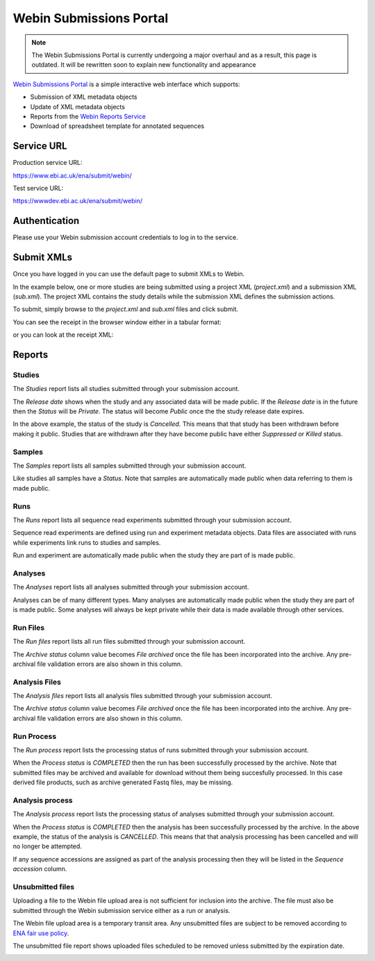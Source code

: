 ========================
Webin Submissions Portal
========================

.. note::

  The Webin Submissions Portal is currently undergoing a major overhaul and as a result, this page is outdated.
  It will be rewritten soon to explain new functionality and appearance


`Webin Submissions Portal <https://www.ebi.ac.uk/ena/submit/webin>`_ is a simple interactive web interface which supports:

- Submission of XML metadata objects
- Update of XML metadata objects
- Reports from the `Webin Reports Service </reports-service.html>`_
- Download of spreadsheet template for annotated sequences


Service URL
===========

Production service URL:

https://www.ebi.ac.uk/ena/submit/webin/

Test service URL:

https://wwwdev.ebi.ac.uk/ena/submit/webin/

Authentication
==============

Please use your Webin submission account credentials to log in to the service.

.. image:: ../images/webin_portal_login.png


Submit XMLs
===========

Once you have logged in you can use the default page to submit XMLs to Webin.

In the example below, one or more studies are being submitted using a project XML (`project.xml`) and a submission XML
(`sub.xml`).
The project XML contains the study details while the submission XML defines the submission actions.

.. image:: ../images/webin_portal_study.png

To submit, simply browse to the `project.xml` and `sub.xml` files and click submit.

You can see the receipt in the browser window either in a tabular format:

.. image:: ../images/webin_portal_study2.png

or you can look at the receipt XML:

.. image:: ../images/webin_portal_study3.png


Reports
=======


Studies
-------


The `Studies` report lists all studies submitted through your
submission account.

.. image:: ../images/webin_portal_studies.png)

The `Release date` shows when the study and any associated data
will be made public. If the `Release date` is in the future
then the `Status` will be `Private`. The status will become `Public`
once the the study release date expires.

In the above example, the status of the study is `Cancelled`. This
means that that study has been withdrawn before making it public.
Studies that are withdrawn after they have become public have
either `Suppressed` or `Killed` status.


Samples
-------


The `Samples` report lists all samples submitted through your submission account.

.. image:: ../images/webin_portal_samples.png

Like studies all samples have a `Status`.
Note that samples are automatically made public when data referring to them is made public.


Runs
----


The `Runs` report lists all sequence read experiments submitted through your submission account.

.. image:: ../images/webin_portal_runs.png

Sequence read experiments are defined using run and experiment metadata objects.
Data files are associated with runs while experiments link runs to studies and samples.

Run and experiment are automatically made public when the study they are part of is made public.


Analyses
--------


The `Analyses` report lists all analyses submitted through your submission account.

.. image:: ../images/webin_portal_analyses.png

Analyses can be of many different types.
Many analyses are automatically made public when the study they are part of is made public.
Some analyses will always be kept private while their data is made available through other services.


Run Files
---------


The `Run files` report lists all run files submitted through your submission account.

.. image:: ../images/webin_portal_run_files.png

The `Archive status` column value becomes `File archived` once the file has been incorporated into the archive.
Any pre-archival file validation errors are also shown in this column.


Analysis Files
--------------


The `Analysis files` report lists all analysis files submitted through your submission account.

.. image:: ../images/webin_portal_analysis_files.png

The `Archive status` column value becomes `File archived` once the file has been incorporated into the archive.
Any pre-archival file validation errors are also shown in this column.


Run Process
-----------


The `Run process` report lists the processing status of runs submitted through your submission account.

.. image:: ../images/webin_portal_run_process.png

When the `Process status` is `COMPLETED` then the run has been successfully processed by the archive.
Note that submitted files may be archived and available for download without them being succesfully processed.
In this case derived file products, such as archive generated Fastq files, may be missing.


Analysis process
----------------


The `Analysis process` report lists the processing status of analyses submitted through your submission account.

.. image:: ../images/webin_portal_analysis_process.png

When the `Process status` is `COMPLETED` then the analysis has been successfully processed by the archive.
In the above example, the status of the analysis is `CANCELLED`.
This means that that analysis processing has been cancelled and will no longer be attempted.

If any sequence accessions are assigned as part of the analysis processing then they will be listed in the `Sequence
accession` column.


Unsubmitted files
-----------------


Uploading a file to the Webin file upload area is not sufficient for inclusion into the archive.
The file must also be submitted through the Webin submission service either as a run or analysis.

The Webin file upload area is a temporary transit area.
Any unsubmitted files are subject to be removed according to `ENA fair use policy <../fileprep/upload.html>`_.

The unsubmitted file report shows uploaded files scheduled to be removed unless
submitted by the expiration date.

.. image:: ../images/webin_portal_unsubmitted_files.png
